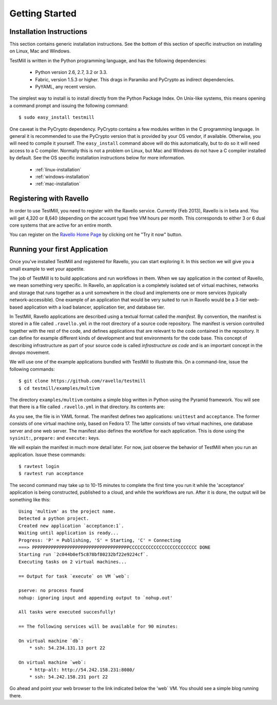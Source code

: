 ***************
Getting Started
***************

Installation Instructions
=========================

This section contains generic installation instructions. See the bottom of this
section of specific instruction on installing on Linux, Mac and Windows.

TestMill is written in the Python programming language, and has the following
dependencies:

 * Python version 2.6, 2.7, 3.2 or 3.3.
 * Fabric, version 1.5.3 or higher. This drags in Paramiko and PyCrypto
   as indirect dependencies.
 * PyYAML, any recent version.

The simplest way to install is to install directly from the Python Package
Index. On Unix-like systems, this means opening a command prompt and issuing
the following command::

 $ sudo easy_install testmill

One caveat is the PyCrypto dependency. PyCrypto contains a few modules written
in the C programming language. In general it is recommended to use the PyCrypto
version that is provided by your OS vendor, if available. Otherwise, you will
need to compile it yourself. The ``easy_install`` command above will do this
automatically, but to do so it will need access to a C compiler. Normally this
is not a problem on Linux, but Mac and Windows do not have a C compiler
installed by default. See the OS specific installation instructions below for
more information.

 * :ref:`linux-installation`
 * :ref:`windows-installation`
 * :ref:`mac-installation`

Registering with Ravello
========================

In order to use TestMill, you need to register with the Ravello service.
Currently (Feb 2013), Ravello is in beta and. You will get 4,320 or 8,640
(depending on the account type) free VM hours per month. This corresponds to
either 3 or 6 dual core systems that are active for an entire month.

You can register on the `Ravello Home Page <http://ravellosystems.com>`_ by
clicking ont he "Try it now" button.

Running your first Application
==============================

Once you've installed TestMill and registered for Ravello, you can start
exploring it. In this section we will give you a small example to wet your
appetite. 

The job of TestMill is to build applications and run workflows in them. When we
say application in the context of Ravello, we mean something very specific. In
Ravello, an application is a completely isolated set of virtual machines,
networks and storage that runs together as a unit somewhere in the cloud and
implements one or more services (typically network-accessible). One example of
an application that would be very suited to run in Ravello would be a 3-tier
web-based application with a load balancer, application tier, and database
tier.

In TestMill, Ravello applications are described using a textual format called
the *manifest*. By convention, the manifest is stored in a file called
``.ravello.yml`` in the root directory of a source code repository. The
manifest is version controlled together with the rest of the code, and defines
applications that are relevant to the code contained in the repository. It can
define for example different kinds of development and test environments for the
code base. This concept of describing infrastructure as part of your source
code is called *infrastructure as code* and is an important concept in the
*devops* movement.

We will use one of the example applications bundled with TestMill to illustrate
this. On a command-line, issue the following commands::

    $ git clone https://github.com/ravello/testmill
    $ cd testmill/examples/multivm

The directory ``examples/multivm`` contains a simple blog written in Python
using the Pyramid framework. You will see that there is a file called
``.ravello.yml`` in that directory. Its contents are:

.. code-block:: yaml
    :linenos:

    language: nodefaults
    applications:
    -   name: unittest
        vms:
        -   name: fedora17
            sysinit:
            -   yum install -y postgresql-devel
            prepare:
            -   sudo pip install -r requirements.txt
            execute:
            -   nosetests

    -   name: acceptance
        vms:
        -   name: db
            image: fedora17
            sysinit:
            -   deploy/setup-postgres.sh
            prepare:
            -   sudo systemctl restart postgresql.service

        -   name: web
            image: fedora17
            sysinit:
            -   yum install -y postgresql-devel
            prepare:
            -   sudo pip install -r requirements.txt
            -   sudo python setup.py develop
            execute:
            -   initialize_blog_db production.ini
            -   killall pserve || true
            -   nohup pserve production.ini --daemon
            services:
            -   http-alt

As you see, the file is in YAML format. The manifest defines two applications:
``unittest`` and ``acceptance``. The former consists of one virtual machine
only, based on Fedora 17. The latter consists of two virtual machines, one
database server and one web server. The manifest also defines the workflow for
each application. This is done using the ``sysinit:``, ``prepare:`` and
``execute:`` keys.

We will explain the manifest in much more detail later. For now, just observe
the behavior of TestMill when you run an application. Issue these commands::

    $ ravtest login
    $ ravtest run acceptance

The second command may take up to 10-15 minutes to complete the first time you
run it while the 'acceptance' application is being constructed, published to a
cloud, and while the workflows are run. After it is done, the output will be
something like this::

    Using 'multivm' as the project name.
    Detected a python project.
    Created new application `acceptance:1`.
    Waiting until application is ready...
    Progress: 'P' = Publishing, 'S' = Starting, 'C' = Connecting
    ===> PPPPPPPPPPPPPPPPPPPPPPPPPPPPPPPPPPPPCCCCCCCCCCCCCCCCCCCCCCCCC DONE
    Starting run `2c044b0ef5c878bf80232bf22e9224cf`.
    Executing tasks on 2 virtual machines...

    == Output for task `execute` on VM `web`:

    pserve: no process found
    nohup: ignoring input and appending output to `nohup.out'

    All tasks were executed succesfully!

    == The following services will be available for 90 minutes:

    On virtual machine `db`:
        * ssh: 54.234.131.13 port 22

    On virtual machine `web`:
        * http-alt: http://54.242.158.231:8080/
        * ssh: 54.242.158.231 port 22

Go ahead and point your web browser to the link indicated below the 'web` VM.
You should see a simple blog running there.
